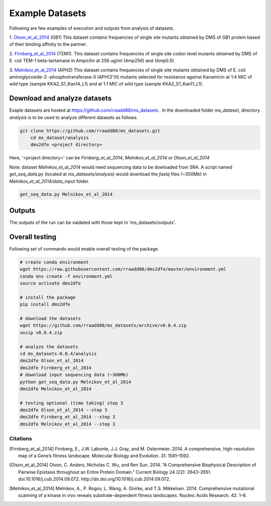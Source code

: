 .. _example:

==========================================
Example Datasets
==========================================

Following are few examples of execution and outputs from analysis of datasets.

1. Olson_et_al_2014_ (GB1)
This dataset contains frequencies of single site mutants obtained by DMS of GB1 protein based of their binding affinity to the partner.

2. Firnberg_et_al_2014_ (TEM1).
This dataset contains frequencies of single site codon level mutants obtained by DMS of E. coli TEM-1 beta-lactamase in Ampicilin at 256 ug/ml (Amp256) and (Amp0.5). 

3. Melnikov_et_al_2014_ (APH2)
This dataset contains frequencies of single site mutants obtained by DMS of E. coli aminoglycoside-3 -phosphotransferase-II (APH(3')II) mutants selected for resistance against Kanamicin at 1:4 MIC of wild type (sample KKA2_S1_Kan14_L1) and at 1:1 MIC of wild type (sample KKA2_S1_Kan11_L1). 


Download and analyze datasets
=============================

Exaple datasets are hosted at https://github.com/rraadd88/ms_datasets . 
In the downloaded folder `ms_dataset`, directory `analysis` is to be used to analyze different datasets as follows. 

.. code-block:: text

    git clone https://github.com/rraadd88/ms_datasets.git
	cd ms_dataset/analysis
	dms2dfe <project directory>

Here, '<project directory>' can be `Firnberg_et_al_2014`, `Melnikov_et_al_2014` or `Olson_et_al_2014`

Note: dataset `Melnikov_et_al_2014` would need sequencing data to be dowloaded from SRA. A script named `get_seq_data.py` (located at `ms_datasets/analysis`) would download the `fastq` files (~300Mb) in `Melnikov_et_al_2014/data_input` folder. 

.. code-block:: text

    get_seq_data.py Melnikov_et_al_2014

Outputs
=======

The outputs of the run can be vaidated with those kept in 'ms_datasets/outputs'.

Overall testing
================

Following set of commands would enable overall testing of the package.

.. code-block:: text

    # create conda environment
    wget https://raw.githubusercontent.com/rraadd88/dms2dfe/master/environment.yml
    conda env create -f environment.yml
    source activate dms2dfe

    # install the package
    pip install dms2dfe

    # download the datasets
    wget https://github.com/rraadd88/ms_datasets/archive/v0.0.4.zip
    unzip v0.0.4.zip

    # analyze the datasets
    cd ms_datasets-0.0.4/analysis
    dms2dfe Olson_et_al_2014
    dms2dfe Firnberg_et_al_2014
    # download input sequencing data (~300Mb)
    python get_seq_data.py Melnikov_et_al_2014
    dms2dfe Melnikov_et_al_2014

    # testing optional (time taking) step 3
    dms2dfe Olson_et_al_2014 --step 3
    dms2dfe Firnberg_et_al_2014 --step 3
    dms2dfe Melnikov_et_al_2014 --step 3

Citations
---------

.. [Firnberg_et_al_2014] Firnberg, E., J.W. Labonte, J.J. Gray, and M. Ostermeier. 2014. A comprehensive, high-resolution map of a Gene’s fitness landscape. Molecular Biology and Evolution. 31: 1581–1592.

.. [Olson_et_al_2014] Olson, C. Anders, Nicholas C. Wu, and Ren Sun. 2014. “A Comprehensive Biophysical Description of Pairwise Epistasis throughout an Entire Protein Domain.” Current Biology 24 (22): 2643–2651. doi:10.1016/j.cub.2014.09.072. http://dx.doi.org/10.1016/j.cub.2014.09.072.

.. [Melnikov_et_al_2014] Melnikov, A., P. Rogov, L. Wang, A. Gnirke, and T.S. Mikkelsen. 2014. Comprehensive mutational scanning of a kinase in vivo reveals substrate-dependent fitness landscapes. Nucleic Acids Research. 42: 1–8.